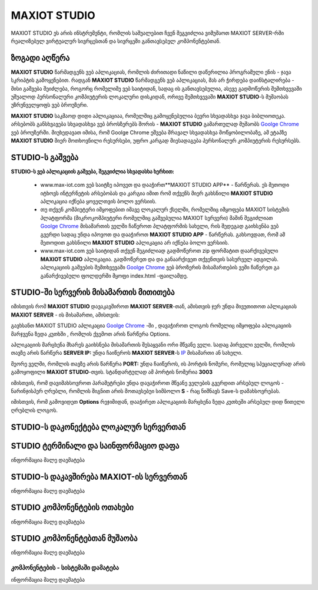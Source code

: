 *******************
MAXIOT STUDIO
*******************
MAXIOT STUDIO ეს არის ინსტრუმენტი, რომლის საშუალებით ჩვენ შეგვიძლია ვიმუშაოთ
MAXIOT SERVER-რში რეალიზებულ ვირტუალურ სივრცესთან და სივრცეში განთავსებულ კომპონენტებთან.

ზოგადი აღწერა
=================
**MAXIOT STUDIO** წარმადგენს ვებ აპლიკაციას, რომლის ძირითადი ნაწილი დაწერილია პროგრამული ენის - ჯავა სკრიპტის
გამოყენებით. რადგან **MAXIOT STUDIO** წარმადგენს ვებ აპლიკაციას, მას არ ჭირდება დაინსტალირება -
მისი გაშვება შეიძლება, როგორც რომელიმე ვებ საიტიდან, სადაც ის განთავსებულია, ასევე გადმოწერის 
შემთხვევაში უშუალოდ პერსონალური კომპიუტერის ლოკალური დისკიდან, ორივე შემთხვევაში 
**MAXIOT STUDIO**-ს მუშაობას უზრუნველყოფს ვებ ბროუზერი. 

.. image:: ../images/3_01.jpg
   :width: 500
   :align: center

**MAXIOT STUDIO** საკმაოდ დიდი აპლიკაციაა, რომელშიც გამოყენებულია ბევრი სხვადასხვა ჯავა ბიბლიოთეკა.
არსებობს განსხვავება სხვადასხვა ვებ ბროსზერებს შორის - **MAXIOT STUDIO**
გამართულად მუშაობს `Goolge Chrome <https://www.google.com/chrome/>`__ ვებ ბროუზერში.
მიუხედავათ იმისა, რომ Goolge Chrome ეშვება მრავალ სხვადასხვა მოწყობილობაზე,
ამ ეტაპზე **MAXIOT STUDIO** მიერ მოთხოვნილი რესურსები, უფრო კარგად მიესადაგება პერსონალურ
კომპიუტერის რესურსებს.


STUDIO-ს გაშვება
===============
**STUDIO-ს ვებ აპლიკაციის გაშვება, შეგვიძლია სხვადასხა ხერხით:**

 * www.max-iot.com ვებ საიტზე იპოვეთ და დააჭირთ**MAXIOT STUDIO APP** - წარწერას. 
   ეს მეთოდი იტხოვს ინტერნეტის არსებობას და კარგია იმით რომ თქვენს მიერ გახსნილი 
   **MAXIOT STUDIO** აპლიკაცია იქნება ყოველთვის ბოლო ვერსიის.
 * თუ თქვენ კომპიუტერი იმყოფებით იმავე ლოკალურ ქსელში, რომელშიც იმყოფება MAXIOT სისტემის პლატფორმა
   (მიკროკომპიუტერი რომელშიც გაშვებულია MAXIOT სერვერი) მაშინ შეგიძლიათ `Goolge Chrome <https://www.google.com/chrome/>`__ 
   მისამართის ველში ჩაწეროთ პლატფორმის სახელი, რის შედეგად გაიხსენბა ვებ გვერდი სადაც 
   უნდა იპოვოთ და დააჭიროთ **MAXIOT STUDIO APP** - წარწერას. გახსოვდათ, რომ 
   ამ მეთოდით გახსნილი **MAXIOT STUDIO** აპლიკაცია არ იქნება ბოლო ვერსიის.
 * www.max-iot.com ვებ საიტიდან თქვენ შეგიძლიად გადმოწეროთ zip ფორმატით 
   დაარქივებული **MAXIOT STUDIO** აპლიკაცია. გადმოწერეთ და და განაარქივეთ თქვენთვის სასურველ
   ადგილას. აპლიკაციის გაშვების შემთხვევაში `Goolge Chrome <https://www.google.com/chrome/>`__ 
   ვებ ბროზერის მისამართების ვეში ჩაწერეთ გა განარქივებული ფოლდერში მყოფი index.html -ფაილამდე.



STUDIO-ში სერვერის მისამართის მითითება
===========================

იმისთვის რომ **MAXIOT STUDIO** დავაკავშიროთ **MAXIOT SERVER**-თან, ამისთვის ჯერ უნდა მივუთითოთ აპლიკაციას
**MAXIOT SERVER** - ის მისამართი, ამისთვის:

გავხსანთ MAXIOT STUDIO აპლიკაცია  `Goolge Chrome <https://www.google.com/chrome/>`__ -ში
, დავაჭიროთ ლოგოს რომელიც იმყოფება აპლიკაციის მარჯვენა ზედა კუთხში , რომლის ქვემოთ არის წარწერა 
Options. 

.. image:: ../images/3_06.jpg
   :width: 450
   :align: center
   
აპლიკაციის მარცხენა მხარეს გაიხსნება მისამართის შესაყვანი ორი მწვანე ველი. 
სადაც პირველი ველში, რომლის თავზე არის წარწერა **SERVER IP:** უნდა ჩაიწეროს
**MAXIOT SERVER**-ს `IP <https://en.wikipedia.org/wiki/IP_address>`__  მისამართი
ან სახელი. 

.. image:: ../images/3_07.jpg
   :width: 450
   :align: center 
   
მეორე ველში, რომლის თავზე არის წარწერა **PORT:** უნდა ჩაიწეროს, ის პორტის
ნომერი, რომელიც სპეციალურად არის გამოყოფილი  **MAXIOT STUDIO**-თვის. სტანდარტულად
ამ პორტის ნომერია **3003**

.. image:: ../images/3_08.jpg
   :width: 550
   :align: center 

იმისთვის, რომ დავიმახსოვროთ პარამეტრები უნდა დავაჭიროთ მწვანე ველების გვერდით არსებულ ლოგოს - 
ნარინჯისპერ ღრუბლი, რომლის შიგნით არის მოთავსებუი სიმბოლო **S** - რაც ნიშნავს Save-ს დამახსოვრებას.

იმისთვის, რომ გამოვიდეთ **Options** რეჯიმიდან, დააჭირეთ აპლიკაციის მარცხენა ზედა კუთხეში არსებულ
დიდ წითელი ღრუბლის ლოგოს.


STUDIO-ს დაკონექტება ლოკალურ სერვერთან
===========================

STUDIO ტერმინალი და საინფორმაციო დაფა
=================
ინფორმაცია მალე დაემატება

STUDIO-ს  დაკავშირება MAXIOT-ის სერვერთან
=================
ინფორმაცია მალე დაემატება

STUDIO კომპონენტების ოთახები
=================
ინფორმაცია მალე დაემატება

STUDIO კომპონენტებთან მუშაობა
=================
ინფორმაცია მალე დაემატება

კომპონენტების - სისტემაში დამატება 
-------------------------
ინფორმაცია მალე დაემატება



